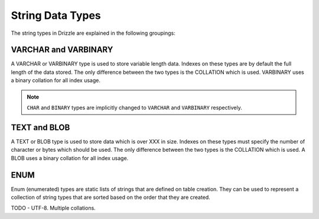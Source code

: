 String Data Types
=================

The string types in Drizzle are explained in the following groupings:

VARCHAR and VARBINARY
---------------------

A VARCHAR or VARBINARY type is used to store variable length data. Indexes on these types are by default the full length of the data stored. The only difference between the two types is the COLLATION which is used. VARBINARY uses a binary collation for all index usage.

.. note::

   ``CHAR`` and ``BINARY`` types are implicitly changed to ``VARCHAR`` and
   ``VARBINARY`` respectively.

TEXT and BLOB
-------------

A TEXT or BLOB type is used to store data which is over XXX in size. Indexes on these types must specify the number of character or bytes which should be used. The only difference between the two types is the COLLATION which is used. A BLOB uses a binary collation for all index usage.

ENUM
----

Enum (enumerated) types are static lists of strings that are defined on table creation. They can be used to represent a collection of string types that are sorted based on the order that they are created.

TODO - UTF-8. Multiple collations.

